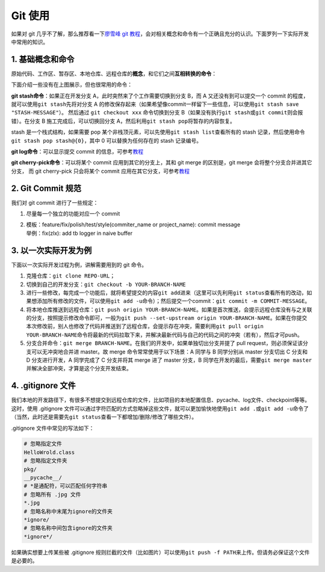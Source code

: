 Git 使用
~~~~~~~~~~~~~~~~

如果对 git 几乎不了解，那么推荐看一下\ `廖雪峰 git 教程 <https://www.liaoxuefeng.com/wiki/896043488029600>`__\ ，会对相关概念和命令有一个正确且充分的认识。下面罗列一下实际开发中常用的知识。


1. 基础概念和命令
^^^^^^^^^^^^^^^^^^

原始代码、工作区、暂存区、本地仓库、远程仓库的\ **概念**\ ，和它们之间\ **互相转换的命令**\ ：

.. image:: ./images/git_command1.png
    :scale: 33%
    :align: center

下面介绍一些没有在上图展示，但也很常用的命令：

**git stash命令**\ ：如果正在开发分支 A，此时突然来了个工作需要切换到分支 B，而 A 又还没有到可以提交一个 commit 的程度，就可以使用\ ``git stash``\ 先将对分支 A 的修改保存起来（如果希望像commit一样留下一些信息，可以使用\ ``git stash save "STASH-MESSAGE"``\ ）。
然后通过 ``git checkout xxx`` 命令切换到分支 B（如果没有执行\ ``git stash``\ 或\ ``git commit``\ 则会报错）。在分支 B 施工完成后，可以切换回分支 A，然后利用\ ``git stash pop``\ 将暂存的内容恢复。

stash 是一个栈式结构，如果需要 pop 某个非栈顶元素，可以先使用\ ``git stash list``\ 查看所有的 stash 记录，然后使用命令\ ``git stash pop stash@{0}``\ ，其中 0 可以替换为任何存在的 stash 记录编号。

.. image:: ./images/git_command2_stash.png
    :scale: 33%
    :align: center

**git log命令**\ ：可以显示提交 commit 的信息，可参考\ `教程 <https://www.yiibai.com/git/git_log.html>`__

**git cherry-pick命令**\ ：可以将某个 commit 应用到其它的分支上，其和 git merge 的区别是，git merge 会将整个分支合并进其它分支，
而 git cherry-pick 只会将某个 commit 应用在其它分支，可参考\ `教程 <https://ruanyifeng.com/blog/2020/04/git-cherry-pick.html>`__


2. Git Commit 规范
^^^^^^^^^^^^^^^^^^^^^^^

我们对 git commit 进行了一些规定：

1. 尽量每一个独立的功能对应一个 commit

2. | 模板：feature/fix/polish/test/style(commiter_name or project_name):
     commit message
   | 举例：fix(zlx): add tb logger in naive buffer


3. 以一次实际开发为例
^^^^^^^^^^^^^^^^^^^^^^^^^^^

下面以一次实际开发过程为例，讲解需要用到的 git 命令。

1. 克隆仓库：\ ``git clone REPO-URL``\ ；

2. 切换到自己的开发分支：\ ``git checkout -b YOUR-BRANCH-NAME``

3. 进行一些修改，每完成一个功能后，就将希望提交的内容\ ``git add``\ 进来（这里可以先利用\ ``git status``\ 查看所有的改动，如果想添加所有修改的文件，可以使用\ ``git add -u``\ 命令）；然后提交一个commit：\ ``git commit -m COMMIT-MESSAGE``\ 。

4. 将本地仓库推送到远程仓库：\ ``git push origin YOUR-BRANCH-NAME``\ 。如果是首次推送，会提示远程仓库没有与之关联的分支，按照提示修改命令即可，一般为\ ``git push --set-upstream origin YOUR-BRANCH-NAME``\ 。如果在你提交本次修改前，别人也修改了代码并推送到了远程仓库，会提示存在冲突，需要利用\ ``git pull origin YOUR-BRANCH-NAME``\ 命令将最新的代码拉取下来，并解决最新代码与自己的代码之间的冲突（若有），然后才可push。

5. 分支合并命令：\ ``git merge BRANCH-NAME``\ 。在我们的开发中，如果单独切出分支并提了 pull request，则必须保证该分支可以无冲突地合并进 master。故 merge 命令常常使用于以下场景：A 同学与 B 同学分别从 master 分支切出 C 分支和 D 分支进行开发，A 同学完成了 C 分支并将其 merge 进了 master 分支，B 同学在开发的最后，需要\ ``git merge master``\ 并解决全部冲突，才算是这个分支开发结束。


4. .gitignore 文件
^^^^^^^^^^^^^^^^^^^^^

我们本地的开发路径下，有很多不想提交到远程仓库的文件，比如项目的本地配置信息、pycache、log文件、checkpoint等等。这时，使用 .gitignore 文件可以通过字符匹配的方式忽略掉这些文件，就可以更加愉快地使用\ ``git add .``\ 或\ ``git add -u``\ 命令了（当然，此时还是需要先\ ``git status``\ 查看一下都增加/删除/修改了哪些文件）。

.gitignore 文件中常见的写法如下：

.. code:: 

   # 忽略指定文件
   HelloWrold.class
   # 忽略指定文件夹
   pkg/
   __pycache__/
   # *是通配符，可以匹配任何字符串
   # 忽略所有 .jpg 文件
   *.jpg
   # 忽略名称中末尾为ignore的文件夹
   *ignore/
   # 忽略名称中间包含ignore的文件夹
   *ignore*/

如果确实想要上传某些被 .gitignore 规则拦截的文件（比如图片）可以使用\ ``git push -f PATH``\ 来上传。但请务必保证这个文件是必要的。

